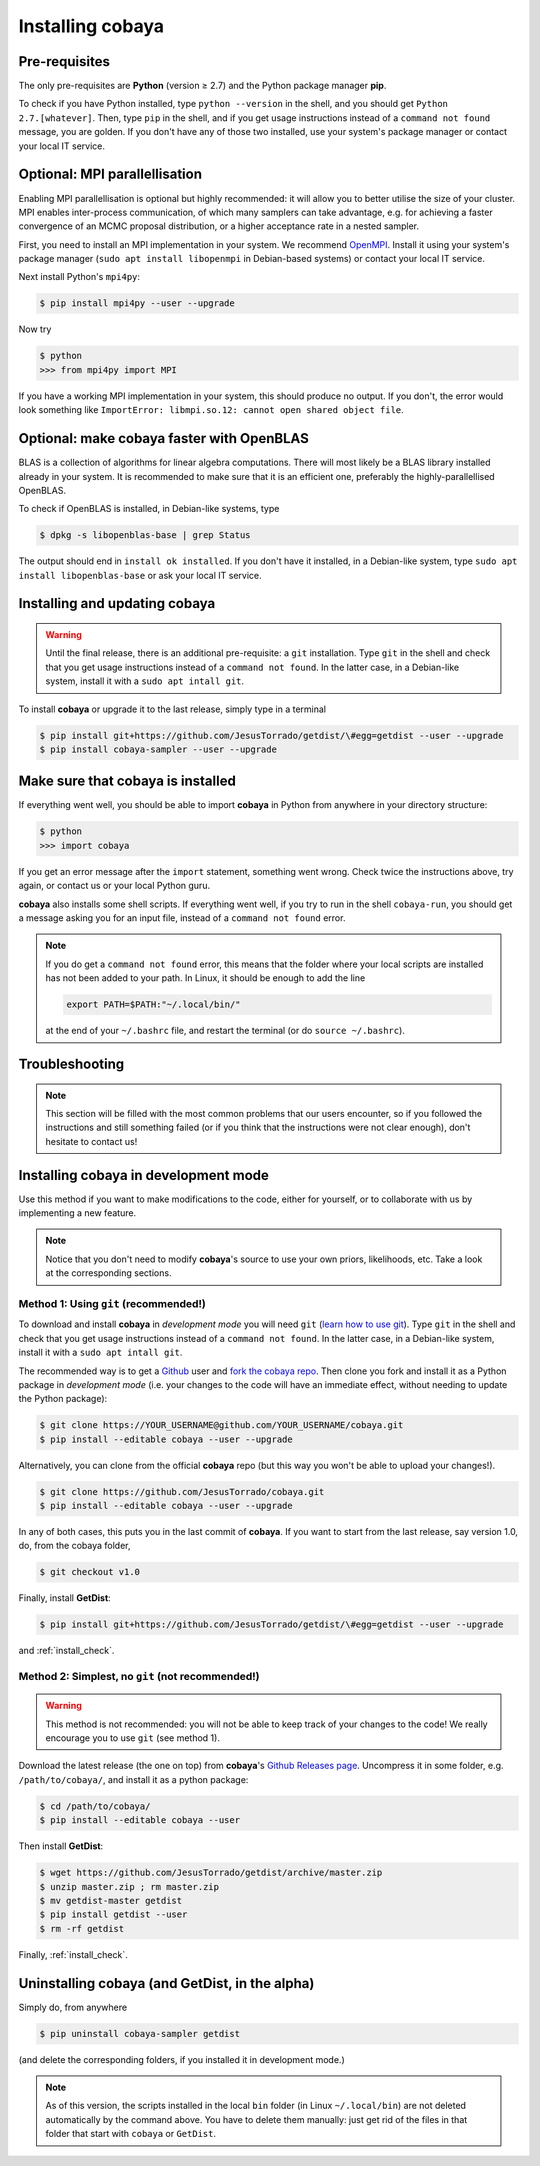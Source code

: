 Installing cobaya
=================

Pre-requisites
--------------

The only pre-requisites are **Python** (version ≥ 2.7) and the Python package manager **pip**.

To check if you have Python installed, type ``python --version`` in the shell, and you should get ``Python 2.7.[whatever]``. Then, type ``pip`` in the shell, and if you get usage instructions instead of a ``command not found`` message, you are golden. If you don't have any of those two installed, use your system's package manager or contact your local IT service.

.. _install_mpi:

Optional: MPI parallellisation
------------------------------

Enabling MPI parallellisation is optional but highly recommended: it will allow you to better utilise the size of your cluster. MPI enables inter-process communication, of which many samplers can take advantage, e.g. for achieving a faster convergence of an MCMC proposal distribution, or a higher acceptance rate in a nested sampler.

First, you need to install an MPI implementation in your system. We recommend `OpenMPI <https://www.open-mpi.org/>`_. Install it using your system's package manager (``sudo apt install libopenmpi`` in Debian-based systems) or contact your local IT service.

Next install Python's ``mpi4py``:

.. code:: bash

   $ pip install mpi4py --user --upgrade

Now try

.. code:: bash

   $ python
   >>> from mpi4py import MPI

If you have a working MPI implementation in your system, this should produce no output. If you don't, the error would look something like ``ImportError: libmpi.so.12: cannot open shared object file``.


Optional: make cobaya faster with OpenBLAS
------------------------------------------

BLAS is a collection of algorithms for linear algebra computations. There will most likely be a BLAS library installed already in your system. It is recommended to make sure that it is an efficient one, preferably the highly-parallellised OpenBLAS.

To check if OpenBLAS is installed, in Debian-like systems, type

.. code:: bash

   $ dpkg -s libopenblas-base | grep Status

The output should end in ``install ok installed``. If you don't have it installed, in a Debian-like system, type ``sudo apt install libopenblas-base`` or ask your local IT service.


Installing and updating cobaya
------------------------------

.. warning::
      
   Until the final release, there is an additional pre-requisite: a ``git`` installation. Type ``git`` in the shell and check that you get usage instructions instead of a ``command not found``. In the latter case, in a Debian-like system, install it with a ``sudo apt intall git``.


To install **cobaya** or upgrade it to the last release, simply type in a terminal

.. code:: bash

   $ pip install git+https://github.com/JesusTorrado/getdist/\#egg=getdist --user --upgrade
   $ pip install cobaya-sampler --user --upgrade


.. _install_check:
   
Make sure that cobaya is installed
----------------------------------   
   
If everything went well, you should be able to import **cobaya** in Python from anywhere in your directory structure:

.. code-block:: bash

   $ python
   >>> import cobaya

If you get an error message after the ``import`` statement, something went wrong. Check twice the instructions above, try again, or contact us or your local Python guru.

**cobaya** also installs some shell scripts. If everything went well, if you try to run in the shell ``cobaya-run``, you should get a message asking you for an input file, instead of a ``command not found`` error.

.. note::

   If you do get a ``command not found`` error, this means that the folder where your local scripts are installed has not been added to your path. In Linux, it should be enough to add the line

   .. code-block:: bash

      export PATH=$PATH:"~/.local/bin/"

   at the end of your ``~/.bashrc`` file, and restart the terminal (or do ``source ~/.bashrc``).


Troubleshooting
---------------

.. note::

   This section will be filled with the most common problems that our users encounter, so if you followed the instructions and still something failed (or if you think that the instructions were not clear enough), don't hesitate to contact us!


Installing cobaya in development mode
-------------------------------------

Use this method if you want to make modifications to the code, either for yourself, or to collaborate with us by implementing a new feature.

.. note::

   Notice that you don't need to modify **cobaya**'s source to use your own priors, likelihoods, etc. Take a look at the corresponding sections.


Method 1: Using ``git`` (recommended!)
^^^^^^^^^^^^^^^^^^^^^^^^^^^^^^^^^^^^^^

To download and install **cobaya** in *development mode* you will need ``git`` (`learn how to use git <https://git-scm.com/book/en/v2>`_). Type ``git`` in the shell and check that you get usage instructions instead of a ``command not found``. In the latter case, in a Debian-like system, install it with a ``sudo apt intall git``.

The recommended way is to get a `Github <https://github.com>`_ user and `fork the cobaya repo <https://help.github.com/articles/fork-a-repo/>`_. Then clone you fork and install it as a Python package in *development mode* (i.e. your changes to the code will have an immediate effect, without needing to update the Python package):

.. code:: bash

   $ git clone https://YOUR_USERNAME@github.com/YOUR_USERNAME/cobaya.git
   $ pip install --editable cobaya --user --upgrade

Alternatively, you can clone from the official **cobaya** repo (but this way you won't be able to upload your changes!).

.. code:: bash

   $ git clone https://github.com/JesusTorrado/cobaya.git
   $ pip install --editable cobaya --user --upgrade

In any of both cases, this puts you in the last commit of **cobaya**. If you want to start from the last release, say version 1.0, do, from the cobaya folder,

.. code:: bash

   $ git checkout v1.0

Finally, install **GetDist**:
   
.. code:: bash

   $ pip install git+https://github.com/JesusTorrado/getdist/\#egg=getdist --user --upgrade

and :ref:`install_check`.


Method 2: Simplest, no ``git`` (not recommended!)
^^^^^^^^^^^^^^^^^^^^^^^^^^^^^^^^^^^^^^^^^^^^^^^^^

.. warning::

   This method is not recommended: you will not be able to keep track of your changes to the code! We really encourage you to use ``git`` (see method 1).

Download the latest release (the one on top) from **cobaya**'s `Github Releases page <https://github.com/JesusTorrado/cobaya/releases>`_. Uncompress it in some folder, e.g. ``/path/to/cobaya/``, and install it as a python package:

.. code-block:: bash

   $ cd /path/to/cobaya/
   $ pip install --editable cobaya --user

Then install **GetDist**:

.. code:: bash

      $ wget https://github.com/JesusTorrado/getdist/archive/master.zip
      $ unzip master.zip ; rm master.zip
      $ mv getdist-master getdist
      $ pip install getdist --user
      $ rm -rf getdist

Finally, :ref:`install_check`.  


Uninstalling cobaya (and GetDist, in the alpha)
------------------------------------------------

Simply do, from anywhere

.. code-block:: bash

   $ pip uninstall cobaya-sampler getdist

(and delete the corresponding folders, if you installed it in development mode.)

.. note::

   As of this version, the scripts installed in the local ``bin`` folder (in Linux ``~/.local/bin``) are not deleted automatically by the command above. You have to delete them manually: just get rid of the files in that folder that start with ``cobaya`` or ``GetDist``.
